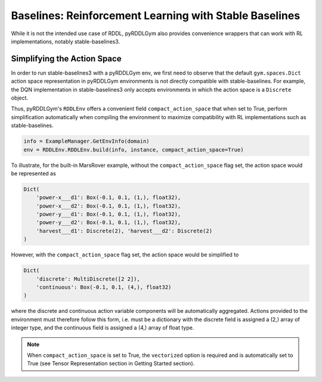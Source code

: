 Baselines: Reinforcement Learning with Stable Baselines
===============

While it is not the intended use case of RDDL, pyRDDLGym also provides convenience
wrappers that can work with RL implementations, notably stable-baselines3.

Simplifying the Action Space
-------------------

In order to run stable-baselines3 with a pyRDDLGym env, we first need to observe that the default ``gym.spaces.Dict`` action space
representation in pyRDDLGym environments is not directly compatible with stable-baselines. For example, the DQN implementation
in stable-baselines3 only accepts environments in which the action space is a ``Discrete`` object.

Thus, pyRDDLGym's ``RDDLEnv`` offers a convenient field ``compact_action_space`` 
that when set to True, perform simplification automatically when compiling the environment 
to maximize compatibility with RL implementations such as stable-baselines.

.. code-block:: python

    info = ExampleManager.GetEnvInfo(domain)
    env = RDDLEnv.RDDLEnv.build(info, instance, compact_action_space=True)

To illustrate, for the built-in MarsRover example, 
without the ``compact_action_space`` flag set, the action space would be represented as

.. code-block:: python

    Dict(
        'power-x___d1': Box(-0.1, 0.1, (1,), float32), 
        'power-x___d2': Box(-0.1, 0.1, (1,), float32), 
        'power-y___d1': Box(-0.1, 0.1, (1,), float32), 
        'power-y___d2': Box(-0.1, 0.1, (1,), float32), 
        'harvest___d1': Discrete(2), 'harvest___d2': Discrete(2)
    )

However, with the ``compact_action_space`` flag set, the action space would be simplified to

.. code-block:: python

    Dict(
        'discrete': MultiDiscrete([2 2]), 
        'continuous': Box(-0.1, 0.1, (4,), float32)
    )

where the discrete and continuous action variable components will be automatically aggregated.
Actions provided to the environment must therefore follow this form, i.e. must be a dictionary
with the discrete field is assigned a (2,) array of integer type, and the continuous field is assigned
a (4,) array of float type.

.. note::
   When ``compact_action_space`` is set to True, the ``vectorized`` option is required 
   and is automatically set to True (see Tensor Representation section in Getting Started section).
   
